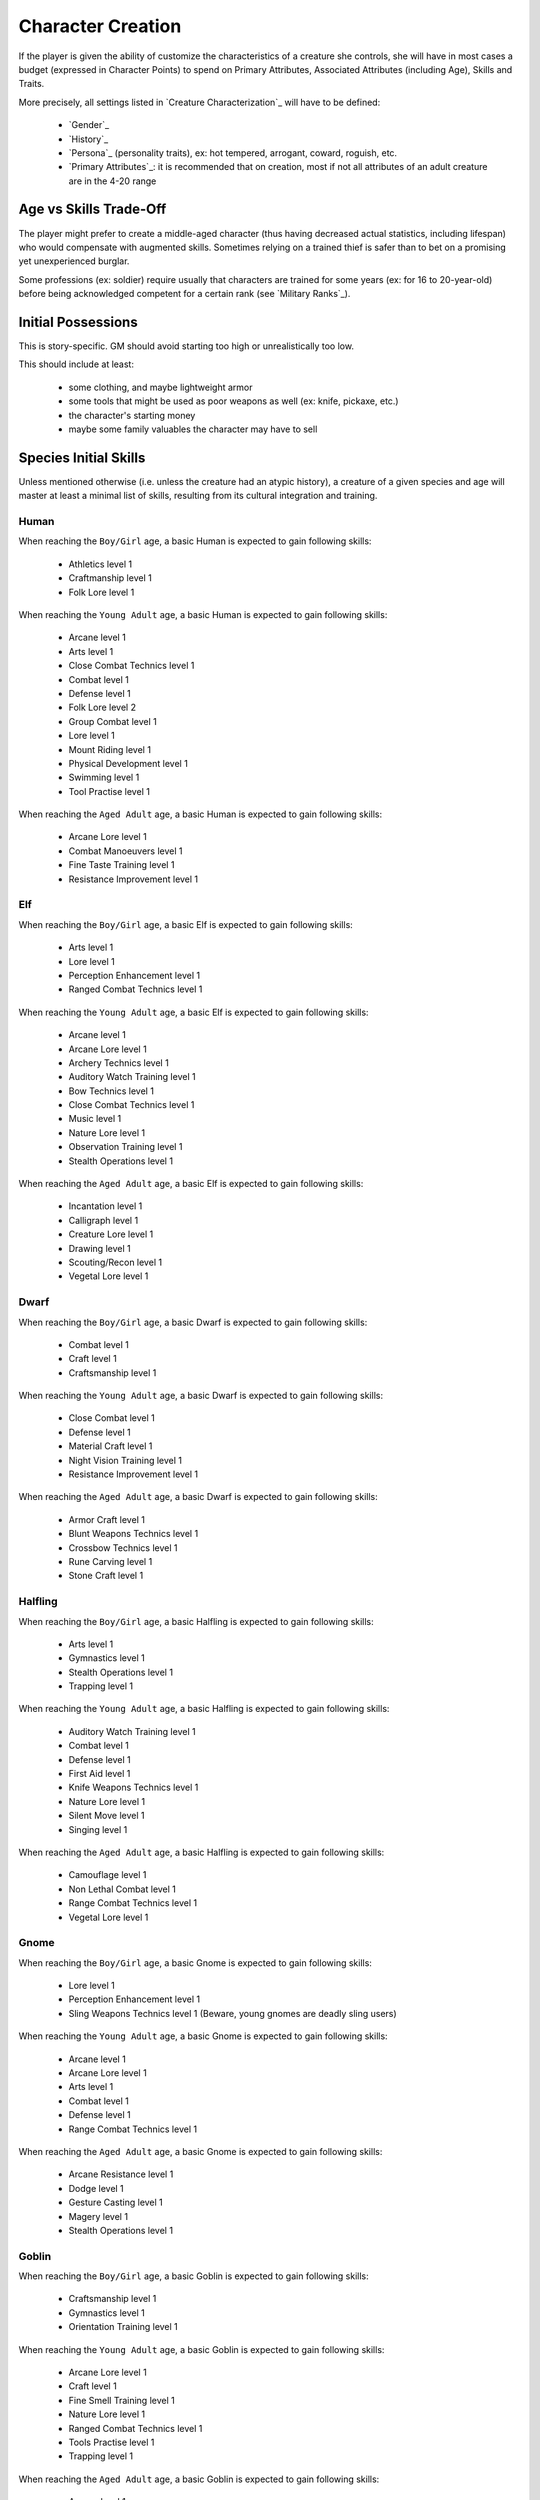 
Character Creation
------------------

If the player is given the ability of customize the characteristics of a creature she controls, she will have in most cases a budget (expressed in Character Points) to spend on Primary Attributes, Associated Attributes (including Age), Skills and Traits.

More precisely, all settings listed in `Creature Characterization`_ will have to be defined:

 - `Gender`_
 - `History`_
 - `Persona`_ (personality traits), ex: hot tempered, arrogant, coward, roguish, etc.
 - `Primary Attributes`_: it is recommended that on creation, most if not all attributes of an adult creature are in the 4-20 range 


Age vs Skills Trade-Off
.......................

The player might prefer to create a middle-aged character (thus having decreased actual statistics, including lifespan) who would compensate with augmented skills. Sometimes relying on a trained thief is safer than to bet on a promising yet unexperienced burglar.

Some professions (ex: soldier) require usually that characters are trained for some years (ex: for 16 to 20-year-old) before being acknowledged competent for a certain rank (see `Military Ranks`_).


Initial Possessions
...................

This is story-specific. GM should avoid starting too high or unrealistically too low.

This should include at least:

 - some clothing, and maybe lightweight armor
 - some tools that might be used as poor weapons as well (ex: knife, pickaxe, etc.)
 - the character's starting money
 - maybe some family valuables the character may have to sell
 
 
 
Species Initial Skills
......................


Unless mentioned otherwise (i.e. unless the creature had an atypic history), a creature of a given species and age will master at least a minimal list of skills, resulting from its cultural integration and training.


Human
_____


When reaching the ``Boy/Girl`` age, a basic Human is expected to gain following skills:
 
 - Athletics level 1
 - Craftmanship level 1
 - Folk Lore level 1
 
When reaching the ``Young Adult`` age, a basic Human is expected to gain following skills:
 
 - Arcane level 1
 - Arts level 1
 - Close Combat Technics level 1
 - Combat level 1
 - Defense level 1
 - Folk Lore level 2
 - Group Combat level 1 
 - Lore level 1
 - Mount Riding level 1
 - Physical Development level 1
 - Swimming level 1
 - Tool Practise level 1
 
When reaching the ``Aged Adult`` age, a basic Human is expected to gain following skills:
 
 - Arcane Lore level 1
 - Combat Manoeuvers level 1
 - Fine Taste Training level 1
 - Resistance Improvement level 1


Elf
___


When reaching the ``Boy/Girl`` age, a basic Elf is expected to gain following skills:
 
 - Arts level 1
 - Lore level 1
 - Perception Enhancement level 1
 - Ranged Combat Technics level 1

When reaching the ``Young Adult`` age, a basic Elf is expected to gain following skills:
 
 - Arcane level 1
 - Arcane Lore level 1
 - Archery Technics level 1
 - Auditory Watch Training level 1
 - Bow Technics level 1
 - Close Combat Technics level 1
 - Music level 1
 - Nature Lore level 1
 - Observation Training level 1
 - Stealth Operations level 1
 
When reaching the ``Aged Adult`` age, a basic Elf is expected to gain following skills:
 
 - Incantation level 1
 - Calligraph level 1
 - Creature Lore level 1
 - Drawing level 1
 - Scouting/Recon level 1
 - Vegetal Lore level 1


Dwarf
_____


When reaching the ``Boy/Girl`` age, a basic Dwarf is expected to gain following skills:
 
 - Combat level 1
 - Craft level 1
 - Craftsmanship level 1
 
When reaching the ``Young Adult`` age, a basic Dwarf is expected to gain following skills:
 
 - Close Combat level 1
 - Defense level 1
 - Material Craft level 1
 - Night Vision Training level 1
 - Resistance Improvement level 1
 
When reaching the ``Aged Adult`` age, a basic Dwarf is expected to gain following skills:
 
 - Armor Craft level 1
 - Blunt Weapons Technics level 1
 - Crossbow Technics level 1
 - Rune Carving level 1
 - Stone Craft level 1



Halfling
________


When reaching the ``Boy/Girl`` age, a basic Halfling is expected to gain following skills:
 
 - Arts level 1
 - Gymnastics level 1
 - Stealth Operations level 1
 - Trapping level 1

When reaching the ``Young Adult`` age, a basic Halfling is expected to gain following skills:
 
 - Auditory Watch Training level 1
 - Combat level 1
 - Defense level 1
 - First Aid level 1
 - Knife Weapons Technics level 1
 - Nature Lore level 1
 - Silent Move level 1
 - Singing level 1
 
When reaching the ``Aged Adult`` age, a basic Halfling is expected to gain following skills:
 
 - Camouflage level 1
 - Non Lethal Combat level 1
 - Range Combat Technics level 1
 - Vegetal Lore level 1


Gnome
_____

When reaching the ``Boy/Girl`` age, a basic Gnome is expected to gain following skills:
 
 - Lore level 1
 - Perception Enhancement level 1
 - Sling Weapons Technics level 1 (Beware, young gnomes are deadly sling users)
 
When reaching the ``Young Adult`` age, a basic Gnome is expected to gain following skills:
 
 - Arcane level 1
 - Arcane Lore level 1
 - Arts level 1
 - Combat level 1
 - Defense level 1
 - Range Combat Technics level 1

When reaching the ``Aged Adult`` age, a basic Gnome is expected to gain following skills:
 
 - Arcane Resistance level 1
 - Dodge level 1
 - Gesture Casting level 1
 - Magery level 1
 - Stealth Operations level 1


Goblin
______


When reaching the ``Boy/Girl`` age, a basic Goblin is expected to gain following skills:
 
 - Craftsmanship level 1
 - Gymnastics level 1
 - Orientation Training level 1
 
When reaching the ``Young Adult`` age, a basic Goblin is expected to gain following skills:
 
 - Arcane Lore level 1
 - Craft level 1
 - Fine Smell Training level 1
 - Nature Lore level 1
 - Ranged Combat Technics level 1
 - Tools Practise level 1
 - Trapping level 1
 

When reaching the ``Aged Adult`` age, a basic Goblin is expected to gain following skills:

 - Arcane level 1
 - Arcane Resistance level 1
 - Craft Trap level 1
 - Poison Resistance level 1
 - Stealth Operations level 1 


Orc
___


When reaching the ``Boy/Girl`` age, a basic Orc is expected to gain following skills:
 
 - Combat level 1
 - Physical Development level 1
 
When reaching the ``Young Adult`` age, a basic Orc is expected to gain following skills:
 
 - Athletics level 1
 - Close Combat level 1
 - Defense level 1
 - Mount Riding level 1
 - Physical Hardening level 1
 - Specialized Combat Technics level 1
 
When reaching the ``Aged Adult`` age, a basic Orc is expected to gain following skills:
 
 - Acid Resistance level 1
 - Melee Weapons Technics level 1
 - Nature Lore level 1
 - Sword Weapons Technics level 1
 
 
